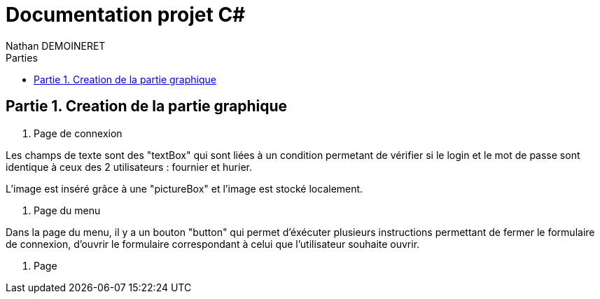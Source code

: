 = Documentation projet C#
:doctype: book
:author: Nathan DEMOINERET
:hardbreaks-option:
:icons: font
:sectnums:
:sectnumlevels: 4
:chapter-signifier: Partie
:font:
:toc:
:toclevels: 3
:toc-title: Parties


[[creation_de_la_partie_graphique]]
== Creation de la partie graphique

. Page de connexion

Les champs de texte sont des "textBox" qui sont liées à un condition permetant de vérifier si le login et le mot de passe sont identique à ceux des 2 utilisateurs : fournier et hurier.

L'image est inséré grâce à une "pictureBox" et l'image est stocké localement.

. Page du menu

Dans la page du menu, il y a un bouton "button" qui permet d'éxécuter plusieurs instructions permettant de fermer le formulaire de connexion, d'ouvrir le formulaire correspondant à celui que l'utilisateur souhaite ouvrir.

. Page

